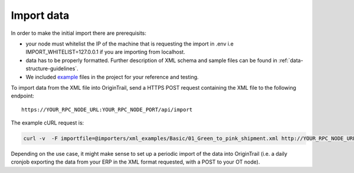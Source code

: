 ..  _import-data:

Import data
======================================

In order to make the initial import there are prerequisits:

-  your node must whitelist the IP of the machine that is requesting the import in .env i.e IMPORT_WHITELIST=127.0.0.1 if you are importing from localhost.
-  data has to be properly formatted. Further description of XML schema and sample files can be found in :ref:`data-structure-guidelines`. 
- We included `example`_ files in the project for your reference and testing. 

To import data from the XML file into OriginTrail, send a HTTPS POST
request containing the XML file to the following endpoint:

::

   https://YOUR_RPC_NODE_URL:YOUR_RPC_NODE_PORT/api/import

The example cURL request is:

.. code:: bash

   curl -v  -F importfile=@importers/xml_examples/Basic/01_Green_to_pink_shipment.xml http://YOUR_RPC_NODE_URL:YOUR_RPC_NODE_PORT/api/import

Depending on the use case, it might make sense to set up a periodic
import of the data into OriginTrail (i.e. a daily cronjob exporting the
data from your ERP in the XML format requested, with a POST to your OT
node).

.. _example: https://github.com/OriginTrail/ot-node/tree/develop/importers/xml_examples
